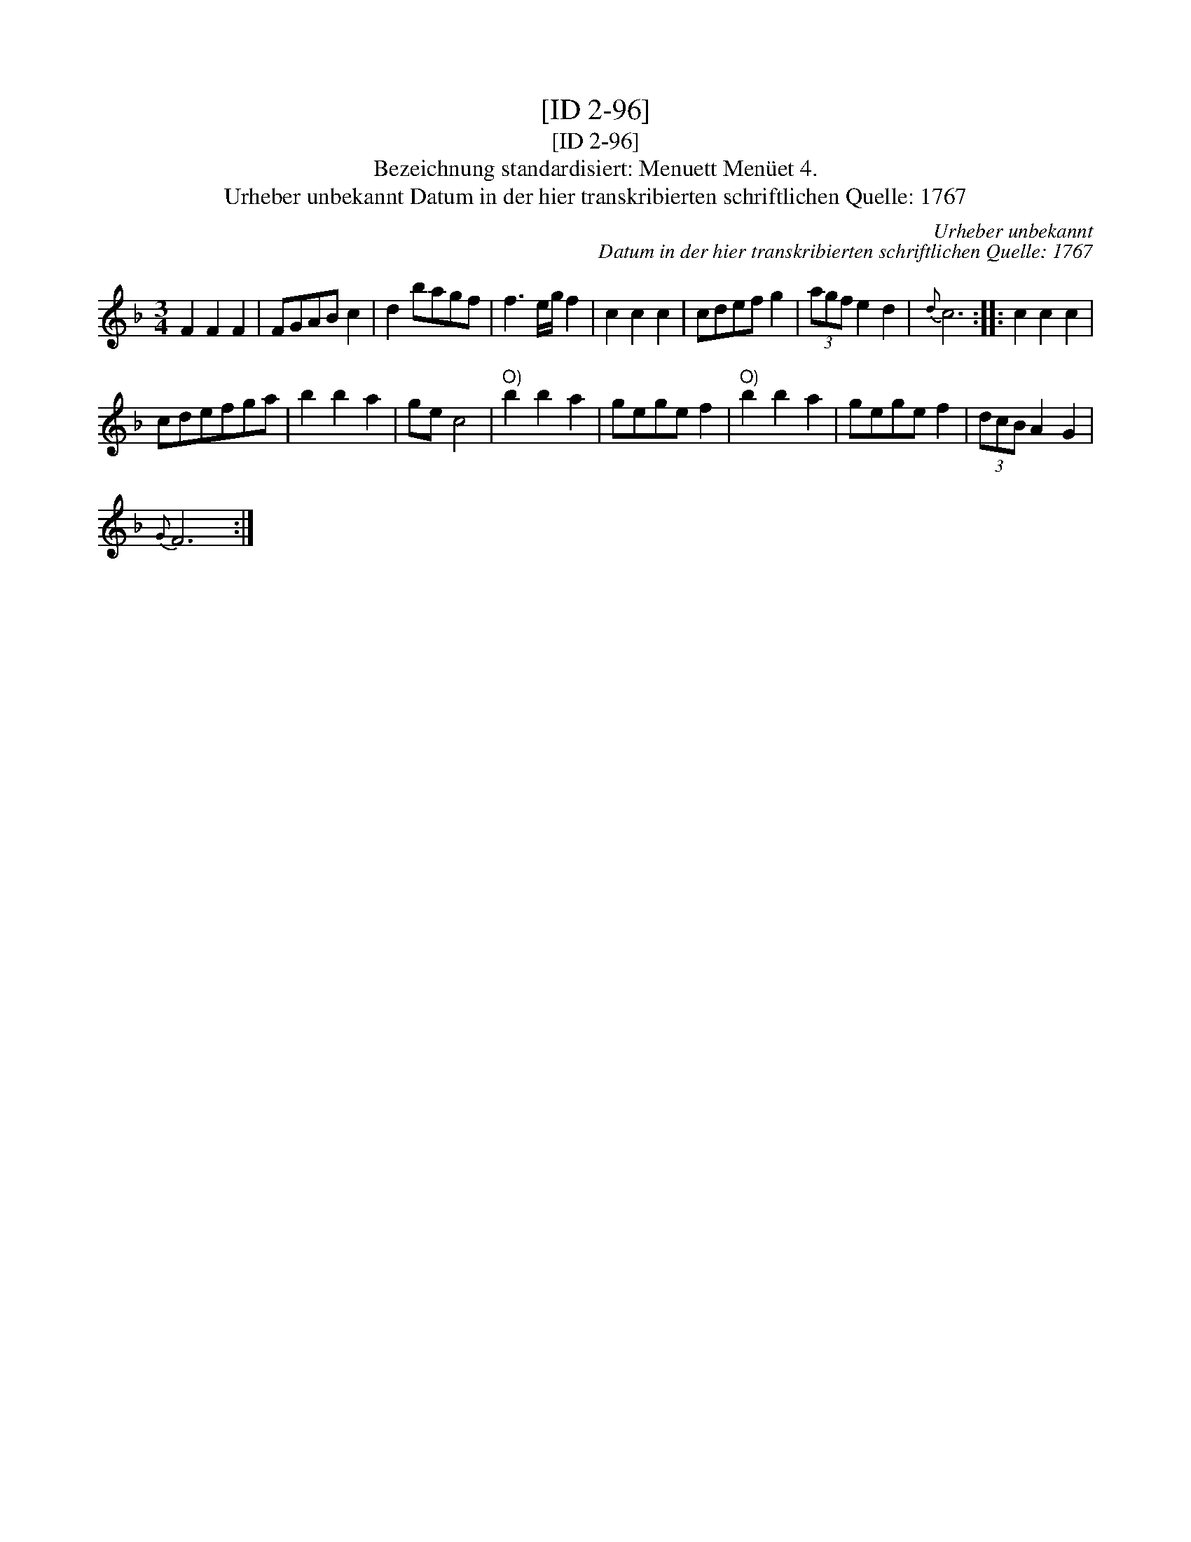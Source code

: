 X:1
T:[ID 2-96]
T:[ID 2-96]
T:Bezeichnung standardisiert: Menuett Men\"uet 4.
T:Urheber unbekannt Datum in der hier transkribierten schriftlichen Quelle: 1767
C:Urheber unbekannt
C:Datum in der hier transkribierten schriftlichen Quelle: 1767
L:1/8
M:3/4
K:F
V:1 treble 
V:1
 F2 F2 F2 | FGAB c2 | d2 bagf | f3 e/g/ f2 | c2 c2 c2 | cdef g2 | (3agf e2 d2 |{d} c6 :: c2 c2 c2 | %9
 cdefga | b2 b2 a2 | ge c4 |"^O)" b2 b2 a2 | gege f2 |"^O)" b2 b2 a2 | gege f2 | (3dcB A2 G2 | %17
{G} F6 :| %18

